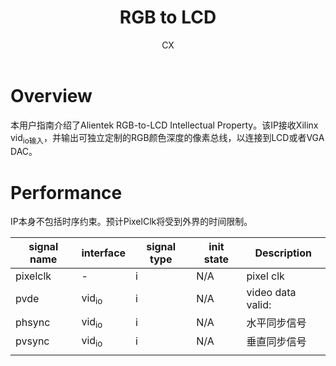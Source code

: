 #+TITLE: RGB to LCD
#+AUTHOR: CX
#+DATA: <2019-05-30 周四>

* Overview
  本用户指南介绍了Alientek RGB-to-LCD Intellectual Property。该IP接收Xilinx vid_io输入，并输出可独立定制的RGB颜色深度的像素总线，以连接到LCD或者VGA DAC。
* Performance
  IP本身不包括时序约束。预计PixelClk将受到外界的时间限制。

| signal name | interface | signal type | init state | Description       |
|-------------+-----------+-------------+------------+-------------------|
| pixelclk    | -         | i           | N/A        | pixel clk         |
| pvde        | vid_io    | i           | N/A        | video data valid: |
| phsync      | vid_io    | i           | N/A        | 水平同步信号      |
| pvsync      | vid_io    | i           | N/A        | 垂直同步信号      |
|           |           |             |            |                   |
